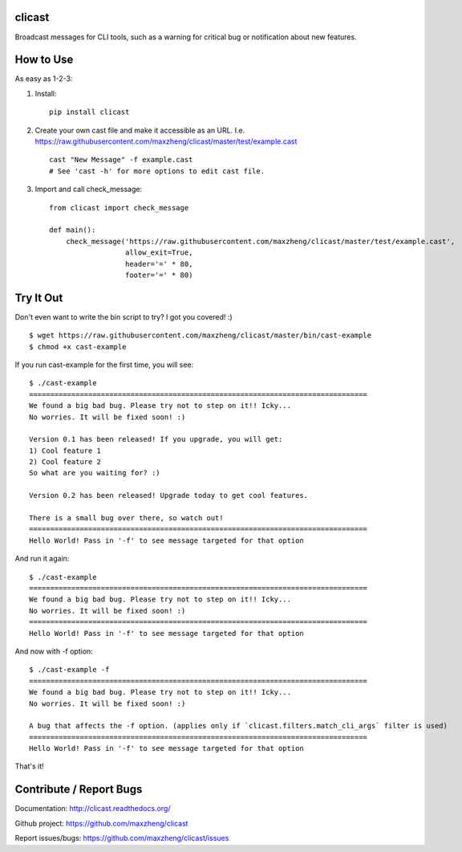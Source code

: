 clicast
=======

Broadcast messages for CLI tools, such as a warning for critical bug or notification about new features.

How to Use
==========

As easy as 1-2-3:

1. Install::

    pip install clicast

2. Create your own cast file and make it accessible as an URL.
   I.e. https://raw.githubusercontent.com/maxzheng/clicast/master/test/example.cast ::

    cast "New Message" -f example.cast
    # See 'cast -h' for more options to edit cast file.

3. Import and call check_message::

    from clicast import check_message

    def main():
        check_message('https://raw.githubusercontent.com/maxzheng/clicast/master/test/example.cast',
                      allow_exit=True,
                      header='=' * 80,
                      footer='=' * 80)

Try It Out
==========

Don't even want to write the bin script to try? I got you covered! :) ::

    $ wget https://raw.githubusercontent.com/maxzheng/clicast/master/bin/cast-example
    $ chmod +x cast-example

If you run cast-example for the first time, you will see::

    $ ./cast-example
    ================================================================================
    We found a big bad bug. Please try not to step on it!! Icky...
    No worries. It will be fixed soon! :)

    Version 0.1 has been released! If you upgrade, you will get:
    1) Cool feature 1
    2) Cool feature 2
    So what are you waiting for? :)

    Version 0.2 has been released! Upgrade today to get cool features.

    There is a small bug over there, so watch out!
    ================================================================================
    Hello World! Pass in '-f' to see message targeted for that option

And run it again::

    $ ./cast-example
    ================================================================================
    We found a big bad bug. Please try not to step on it!! Icky...
    No worries. It will be fixed soon! :)
    ================================================================================
    Hello World! Pass in '-f' to see message targeted for that option

And now with -f option::

    $ ./cast-example -f
    ================================================================================
    We found a big bad bug. Please try not to step on it!! Icky...
    No worries. It will be fixed soon! :)

    A bug that affects the -f option. (applies only if `clicast.filters.match_cli_args` filter is used)
    ================================================================================
    Hello World! Pass in '-f' to see message targeted for that option

That's it!

Contribute / Report Bugs
========================
Documentation: http://clicast.readthedocs.org/

Github project: https://github.com/maxzheng/clicast

Report issues/bugs: https://github.com/maxzheng/clicast/issues

